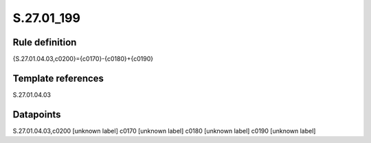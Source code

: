 ===========
S.27.01_199
===========

Rule definition
---------------

{S.27.01.04.03,c0200}={c0170}-{c0180}+{c0190}


Template references
-------------------

S.27.01.04.03

Datapoints
----------

S.27.01.04.03,c0200 [unknown label]
c0170 [unknown label]
c0180 [unknown label]
c0190 [unknown label]


